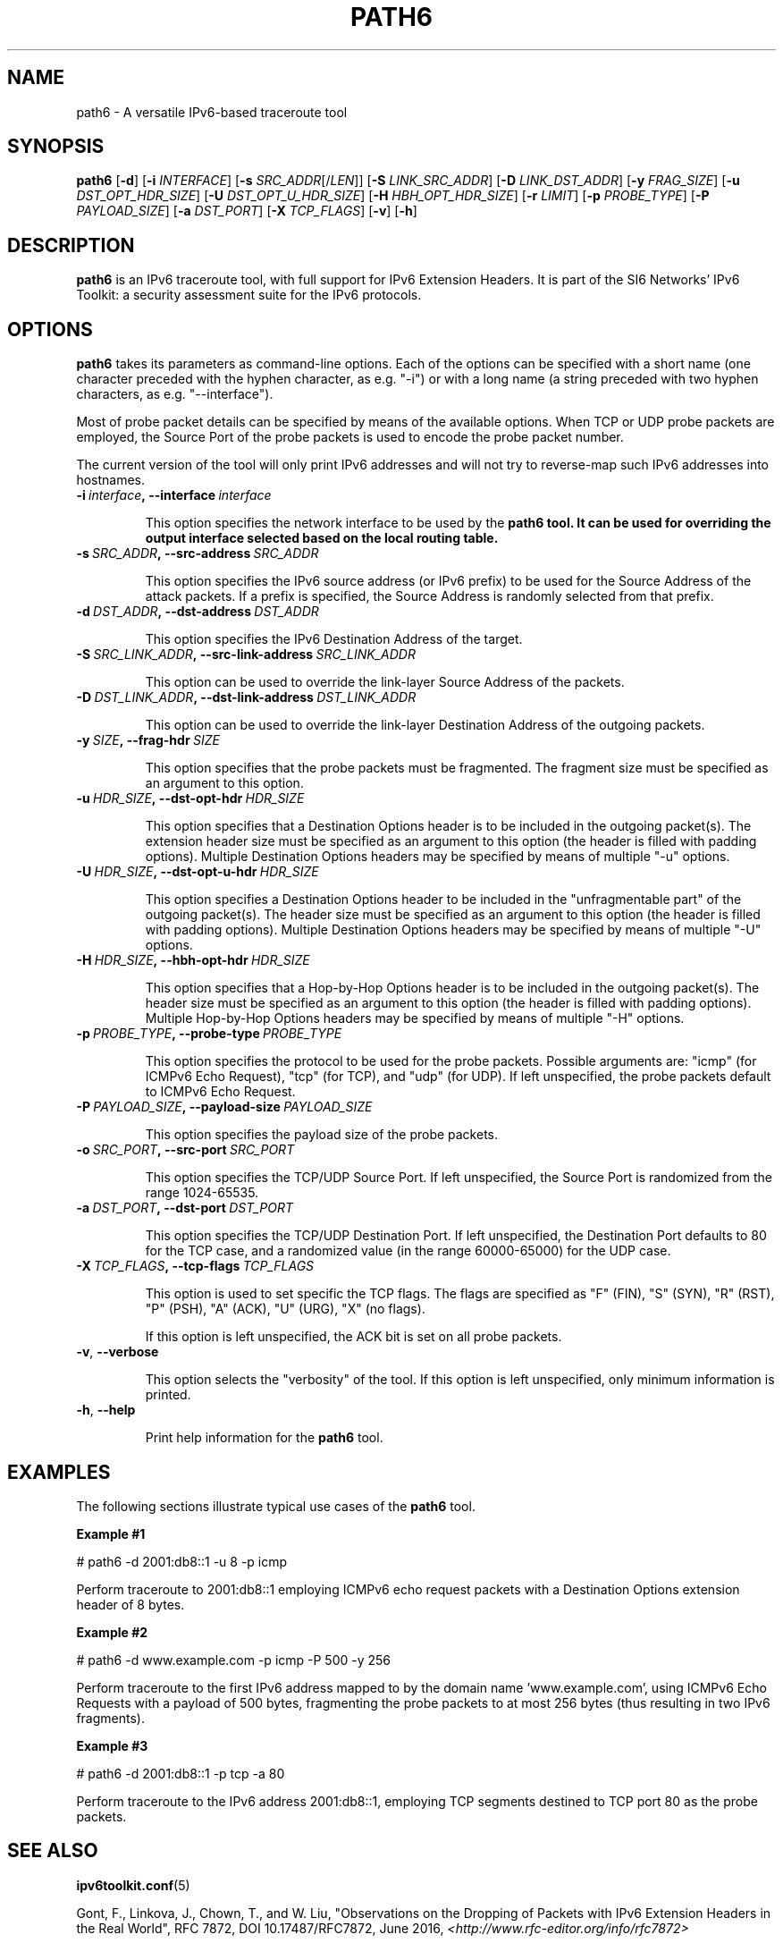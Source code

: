 .TH PATH6 1
.SH NAME
path6 \- A versatile IPv6\-based traceroute tool
.SH SYNOPSIS
.B path6
.RB [\| \-d \|]
.RB [\| \-i
.IR INTERFACE \|]
.RB [\| \-s
.IR SRC_ADDR \|[/\| LEN \|]]
.RB [\| \-S
.IR LINK_SRC_ADDR \|]
.RB [\| \-D
.IR LINK_DST_ADDR \|]
.RB [\| \-y
.IR FRAG_SIZE \|]
.RB [\| \-u
.IR DST_OPT_HDR_SIZE \|]
.RB [\| \-U
.IR DST_OPT_U_HDR_SIZE \|]
.RB [\| \-H
.IR HBH_OPT_HDR_SIZE \|]
.RB [\| \-r
.IR LIMIT \|]
.RB [\| \-p
.IR PROBE_TYPE \|]
.RB [\| \-P
.IR PAYLOAD_SIZE \|]
.RB [\| \-a
.IR DST_PORT \|]
.RB [\| \-X
.IR TCP_FLAGS \|]
.RB [\| \-v \|]
.RB [\| \-h \|]


.SH DESCRIPTION
.B path6
is an IPv6 traceroute tool, with full support for IPv6 Extension Headers. It is part of the SI6 Networks' IPv6 Toolkit: a security assessment suite for the IPv6 protocols.


.SH OPTIONS
.B path6
takes its parameters as command-line options. Each of the options can be specified with a short name (one character preceded with the hyphen character, as e.g. "\-i") or with a long name (a string preceded with two hyphen characters, as e.g. "\-\-interface").

Most of probe packet details can be specified by means of the available options. When TCP or UDP probe packets are employed, the Source Port of the probe packets is used to encode the probe packet number.

The current version of the tool will only print IPv6 addresses and will not try to reverse\-map such IPv6 addresses into hostnames.

.TP
.BI \-i\  interface ,\ \-\-interface\  interface

This option specifies the network interface to be used by the
.B path6 tool. It can be used for overriding the output interface selected based on the local routing table.

.TP
.BI \-s\  SRC_ADDR ,\ \-\-src\-address\  SRC_ADDR

This option specifies the IPv6 source address (or IPv6 prefix) to be used for the Source Address of the attack packets. If a prefix is specified, the Source Address is randomly selected from that prefix.


.TP
.BI \-d\  DST_ADDR ,\ \-\-dst\-address\  DST_ADDR

This option specifies the IPv6 Destination Address of the target.

.TP
.BI \-S\  SRC_LINK_ADDR ,\ \-\-src\-link\-address\  SRC_LINK_ADDR

This option can be used to override the link\-layer Source Address of the packets.


.TP
.BI \-D\  DST_LINK_ADDR ,\ \-\-dst\-link\-address\  DST_LINK_ADDR

This option can be used to override the link\-layer Destination Address of the outgoing packets.


.TP
.BI \-y\  SIZE ,\ \-\-frag\-hdr\  SIZE

This option specifies that the probe packets must be fragmented. The fragment size must be specified as an argument to this option.

.TP
.BI \-u\  HDR_SIZE ,\ \-\-dst\-opt\-hdr\  HDR_SIZE

This option specifies that a Destination Options header is to be included in the outgoing packet(s). The extension header size must be specified as an argument to this option (the header is filled with padding options). Multiple Destination Options headers may be specified by means of multiple "\-u" options.

.TP
.BI \-U\  HDR_SIZE ,\ \-\-dst\-opt\-u\-hdr\  HDR_SIZE

This option specifies a Destination Options header to be included in the "unfragmentable part" of the outgoing packet(s). The header size must be specified as an argument to this option (the header is filled with padding options). Multiple Destination Options headers may be specified by means of multiple "\-U" options. 

.TP
.BI \-H\  HDR_SIZE ,\ \-\-hbh\-opt\-hdr\  HDR_SIZE

This option specifies that a Hop-by-Hop Options header is to be included in the outgoing packet(s). The header size must be specified as an argument to this option (the header is filled with padding options). Multiple Hop-by-Hop Options headers may be specified by means of multiple "\-H" options.

.TP
.BI \-p\  PROBE_TYPE ,\ \-\-probe\-type\  PROBE_TYPE 

This option specifies the protocol to be used for the probe packets. Possible arguments are: "icmp" (for ICMPv6 Echo Request), "tcp" (for TCP), and "udp" (for UDP). If left unspecified, the probe packets default to ICMPv6 Echo Request.

.TP
.BI \-P\  PAYLOAD_SIZE ,\ \-\-payload\-size\  PAYLOAD_SIZE

This option specifies the payload size of the probe packets.

.TP
.BI \-o\  SRC_PORT ,\ \-\-src\-port\  SRC_PORT

This option specifies the TCP/UDP Source Port. If left unspecified, the Source Port is randomized from the range 1024\-65535.

.TP
.BI \-a\   DST_PORT ,\ \-\-dst\-port\  DST_PORT

This option specifies the TCP/UDP Destination Port. If left unspecified, the Destination Port defaults to 80 for the TCP case, and a randomized value (in the range 60000\-65000) for the UDP case.


.TP
.BI \-X\   TCP_FLAGS ,\ \-\-tcp\-flags\  TCP_FLAGS

This option is used to set specific the TCP flags. The flags are specified as "F" (FIN), "S" (SYN), "R" (RST), "P" (PSH), "A" (ACK), "U" (URG), "X" (no flags).

If this option is left unspecified, the ACK bit is set on all probe packets.



.TP
.BR \-v\| ,\  \-\-verbose 

This option selects the "verbosity" of the tool. If this option is left unspecified, only minimum information is printed.


.TP
.BR \-h\| ,\  \-\-help

Print help information for the 
.B path6
tool. 

.SH EXAMPLES

The following sections illustrate typical use cases of the
.B path6
tool.

\fBExample #1\fR

# path6 \-d 2001:db8::1 \-u 8 \-p icmp

Perform traceroute to 2001:db8::1 employing ICMPv6 echo request packets with a Destination Options extension header of 8 bytes.

\fBExample #2\fR

# path6 \-d www.example.com \-p icmp \-P 500 \-y 256

Perform traceroute to the first IPv6 address mapped to by the domain name 'www.example.com', using ICMPv6 Echo Requests with a payload of 500 bytes, fragmenting the probe packets to at most 256 bytes (thus resulting in two IPv6 fragments).

\fBExample #3\fR

# path6 \-d 2001:db8::1 \-p tcp \-a 80

Perform traceroute to the IPv6 address 2001:db8::1, employing TCP segments destined to TCP port 80 as the probe packets.



.SH SEE ALSO
.BR ipv6toolkit.conf (5)

Gont, F., Linkova, J., Chown, T., and W. Liu, "Observations on the Dropping of Packets with IPv6 Extension Headers in the Real World", RFC 7872, DOI 10.17487/RFC7872, June 2016,
.IR <http://www.rfc-editor.org/info/rfc7872>
.

.SH AUTHOR
The
.B path6
tool and the corresponding manual pages were produced by Fernando Gont 
.I <fgont@si6networks.com>
for SI6 Networks 
.IR <https://www.si6networks.com> .

.SH COPYRIGHT
Copyright (c) 2014\-2020 Fernando Gont.

Permission is granted to copy, distribute and/or modify this document under the terms of the GNU Free Documentation License, Version 1.3 or any later version published by the Free Software Foundation; with no Invariant Sections, no Front\-Cover Texts, and no Back\-Cover Texts.  A copy of the license is available at
.IR <http://www.gnu.org/licenses/fdl.html> .
